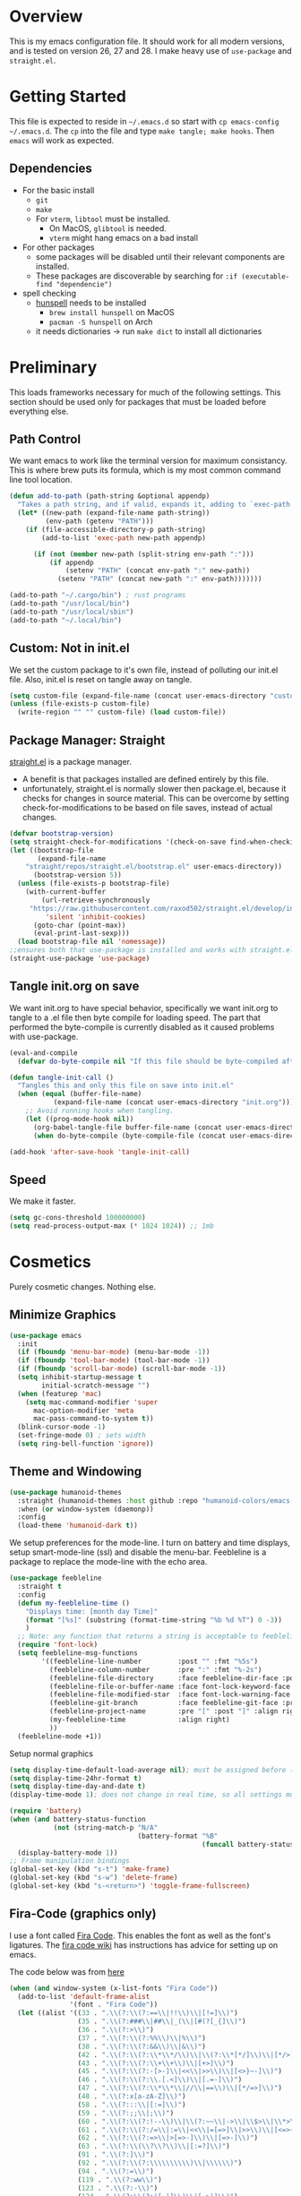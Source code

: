* Overview
This is my emacs configuration file. It should work for all modern versions, and
is tested on version 26, 27 and 28. I make heavy use of =use-package= and
=straight.el=. 
  

* Getting Started
This file is expected to reside in =~/.emacs.d= so start with =cp emacs-config
~/.emacs.d=. The =cp= into the file and type =make tangle; make hooks=. Then
=emacs= will work as expected. 
  
** Dependencies
- For the basic install
  - =git=
  - =make=
  - For =vterm=, =libtool= must be installed.
    - On MacOS, =glibtool= is needed.
	- =vterm= might hang emacs on a bad install
- For other packages
  - some packages will be disabled until their relevant components are installed.
  - These packages are discoverable by searching for =:if (executable-find "dependencie")=
- spell checking
  - [[https://hunspell.github.io/][hunspell]] needs to be installed
	- =brew install hunspell= on MacOS
	- =pacman -S hunspell= on Arch
  - it needs dictionaries -> run =make dict= to install all dictionaries

	
* Preliminary
  This loads frameworks necessary for much of the following settings.  This
  section should be used only for packages that must be loaded before everything
  else.
** Path Control
   We want emacs to work like the terminal version for maximum consistancy. This is where brew puts its formula, which is
   my most common command line tool location.
#+BEGIN_SRC emacs-lisp
(defun add-to-path (path-string &optional appendp)
  "Takes a path string, and if valid, expands it, adding to `exec-path' and `PATH'"
  (let* ((new-path (expand-file-name path-string))
		 (env-path (getenv "PATH")))
    (if (file-accessible-directory-p path-string)
		(add-to-list 'exec-path new-path appendp)
      
      (if (not (member new-path (split-string env-path ":")))
		  (if appendp
			  (setenv "PATH" (concat env-path ":" new-path))
			(setenv "PATH" (concat new-path ":" env-path)))))))

(add-to-path "~/.cargo/bin") ; rust programs
(add-to-path "/usr/local/bin")
(add-to-path "/usr/local/sbin")
(add-to-path "~/.local/bin")
#+END_SRC

** Custom: Not in init.el
   We set the custom package to it's own file, instead of polluting our init.el file.
   Also, init.el is reset on tangle away on tangle.
#+BEGIN_SRC emacs-lisp
(setq custom-file (expand-file-name (concat user-emacs-directory "custom.el")))
(unless (file-exists-p custom-file)
  (write-region "" "" custom-file) (load custom-file))
#+END_SRC

** Package Manager: Straight
   [[https://github.com/raxod502/straight.el][straight.el]] is a package manager.
- A benefit is that packages installed are defined entirely by this file.
- unfortunately, straight.el is normally slower then package.el, because it checks for changes in source material. This
  can be overcome by setting check-for-modifications to be based on file saves, instead of actual changes.
#+BEGIN_SRC emacs-lisp
(defvar bootstrap-version)
(setq straight-check-for-modifications '(check-on-save find-when-checking))
(let ((bootstrap-file
       (expand-file-name
	"straight/repos/straight.el/bootstrap.el" user-emacs-directory))
      (bootstrap-version 5))
  (unless (file-exists-p bootstrap-file)
    (with-current-buffer
        (url-retrieve-synchronously
	 "https://raw.githubusercontent.com/raxod502/straight.el/develop/install.el"
         'silent 'inhibit-cookies)
      (goto-char (point-max))
      (eval-print-last-sexp)))
  (load bootstrap-file nil 'nomessage))
;;ensures both that use-package is installed and works with straight.el
(straight-use-package 'use-package)
#+END_SRC

** Tangle init.org on save
   We want init.org to have special behavior, specifically we want init.org to tangle to a .el file then byte compile for loading speed.
   The part that performed the byte-compile is currently disabled as it caused problems with use-package.
#+BEGIN_SRC emacs-lisp
(eval-and-compile
  (defvar do-byte-compile nil "If this file should be byte-compiled after tangled"))

(defun tangle-init-call ()
  "Tangles this and only this file on save into init.el"
  (when (equal (buffer-file-name)
	       (expand-file-name (concat user-emacs-directory "init.org")))
    ;; Avoid running hooks when tangling.
    (let ((prog-mode-hook nil))
      (org-babel-tangle-file buffer-file-name (concat user-emacs-directory "init.el"))
      (when do-byte-compile (byte-compile-file (concat user-emacs-directory "init.el"))))))

(add-hook 'after-save-hook 'tangle-init-call)
#+END_SRC 

** Speed
   We make it faster.
#+BEGIN_SRC emacs-lisp
  (setq gc-cons-threshold 100000000)
  (setq read-process-output-max (* 1024 1024)) ;; 1mb
#+END_SRC


* Cosmetics
  Purely cosmetic changes. Nothing else.
** Minimize Graphics
#+BEGIN_SRC emacs-lisp
(use-package emacs
  :init
  (if (fboundp 'menu-bar-mode) (menu-bar-mode -1))
  (if (fboundp 'tool-bar-mode) (tool-bar-mode -1))
  (if (fboundp 'scroll-bar-mode) (scroll-bar-mode -1))
  (setq inhibit-startup-message t
		initial-scratch-message "")
  (when (featurep 'mac)
	(setq mac-command-modifier 'super
	  mac-option-modifier 'meta
	  mac-pass-command-to-system t))
  (blink-cursor-mode -1)
  (set-fringe-mode 0) ; sets width
  (setq ring-bell-function 'ignore))
#+END_SRC

** Theme and Windowing
#+BEGIN_SRC  emacs-lisp
(use-package humanoid-themes
  :straight (humanoid-themes :host github :repo "humanoid-colors/emacs-humanoid-themes")
  :when (or window-system (daemonp))
  :config
  (load-theme 'humanoid-dark t))
#+END_SRC


We setup preferences for the mode-line.
I turn on battery and time displays, setup smart-mode-line (ssl) and disable the menu-bar.
Feebleline is a package to replace the mode-line with the echo area. 
#+BEGIN_SRC emacs-lisp
(use-package feebleline
  :straight t
  :config
  (defun my-feebleline-time ()
    "Displays time: [month day Time]"
    (format "[%s]" (substring (format-time-string "%b %d %T") 0 -3))
    )
  ;; Note: any function that returns a string is acceptable to feebleline
  (require 'font-lock)
  (setq feebleline-msg-functions
		'((feebleline-line-number         :post "" :fmt "%5s")
		  (feebleline-column-number       :pre ":" :fmt "%-2s")
		  (feebleline-file-directory      :face feebleline-dir-face :post "")
		  (feebleline-file-or-buffer-name :face font-lock-keyword-face :post "")
		  (feebleline-file-modified-star  :face font-lock-warning-face :post "")
		  (feebleline-git-branch          :face feebleline-git-face :pre " : ")
		  (feebleline-project-name        :pre "[" :post "]" :align right)
		  (my-feebleline-time             :align right)
		  ))
  (feebleline-mode +1))
#+END_SRC

Setup normal graphics
#+BEGIN_SRC emacs-lisp
(setq display-time-default-load-average nil); must be assigned before (display-time-mode 1) is called
(setq display-time-24hr-format t)
(setq display-time-day-and-date t)
(display-time-mode 1); does not change in real time, so all settings must be assigned before

(require 'battery)
(when (and battery-status-function
	       (not (string-match-p "N/A"
								(battery-format "%B"
												(funcall battery-status-function)))))
  (display-battery-mode 1))
;; Frame manipulation bindings
(global-set-key (kbd "s-t") 'make-frame)
(global-set-key (kbd "s-w") 'delete-frame)
(global-set-key (kbd "s-<return>") 'toggle-frame-fullscreen)
#+END_SRC

** Fira-Code (graphics only)
I use a font called [[https://github.com/tonsky/FiraCode/wiki][Fira Code]]. This enables the font as well as the font's
ligatures. The [[https://github.com/tonsky/FiraCode/issues/211#issuecomment-239058632][fira code wiki]] has instructions has advice for setting up on
emacs.

The code below was from [[https://github.com/tonsky/FiraCode/wiki/Emacs-instructions#using-composition-mode-in-emacs-mac-port][here]]
#+BEGIN_SRC emacs-lisp
(when (and window-system (x-list-fonts "Fira Code"))
  (add-to-list 'default-frame-alist
			   '(font . "Fira Code"))
  (let ((alist '((33 . ".\\(?:\\(?:==\\|!!\\)\\|[!=]\\)")
				 (35 . ".\\(?:###\\|##\\|_(\\|[#(?[_{]\\)")
				 (36 . ".\\(?:>\\)")
				 (37 . ".\\(?:\\(?:%%\\)\\|%\\)")
				 (38 . ".\\(?:\\(?:&&\\)\\|&\\)")
				 (42 . ".\\(?:\\(?:\\*\\*/\\)\\|\\(?:\\*[*/]\\)\\|[*/>]\\)")
				 (43 . ".\\(?:\\(?:\\+\\+\\)\\|[+>]\\)")
				 (45 . ".\\(?:\\(?:-[>-]\\|<<\\|>>\\)\\|[<>}~-]\\)")
				 (46 . ".\\(?:\\(?:\\.[.<]\\)\\|[.=-]\\)")
				 (47 . ".\\(?:\\(?:\\*\\*\\|//\\|==\\)\\|[*/=>]\\)")
				 (48 . ".\\(?:x[a-zA-Z]\\)")
				 (58 . ".\\(?:::\\|[:=]\\)")
				 (59 . ".\\(?:;;\\|;\\)")
				 (60 . ".\\(?:\\(?:!--\\)\\|\\(?:~~\\|->\\|\\$>\\|\\*>\\|\\+>\\|--\\|<[<=-]\\|=[<=>]\\||>\\)\\|[*$+~/<=>|-]\\)")
				 (61 . ".\\(?:\\(?:/=\\|:=\\|<<\\|=[=>]\\|>>\\)\\|[<=>~]\\)")
				 (62 . ".\\(?:\\(?:=>\\|>[=>-]\\)\\|[=>-]\\)")
				 (63 . ".\\(?:\\(\\?\\?\\)\\|[:=?]\\)")
				 (91 . ".\\(?:]\\)")
				 (92 . ".\\(?:\\(?:\\\\\\\\\\)\\|\\\\\\)")
				 (94 . ".\\(?:=\\)")
				 (119 . ".\\(?:ww\\)")
				 (123 . ".\\(?:-\\)")
				 (124 . ".\\(?:\\(?:|[=|]\\)\\|[=>|]\\)")
				 (126 . ".\\(?:~>\\|~~\\|[>=@~-]\\)")
				 )
			   ))
	(dolist (char-regexp alist)
	  (set-char-table-range composition-function-table (car char-regexp)
							`([,(cdr char-regexp) 0 font-shape-gstring])))))
#+END_SRC


* Universal Alterations
  These packages change the normal function of emacs in all major modes. 
** Universal Variables
   Sets up helpful universal variables.
#+BEGIN_SRC emacs-lisp
(setq-default fill-column 80)
(setq-default sentence-end "[\\.\\?\\!] +")
(setq-default tab-width 4)
#+END_SRC

** Evil: Extensible VI Layer
   I'm trying out EVIL, because reasons.
#+BEGIN_SRC emacs-lisp
(use-package evil
  :straight t
  :bind
  (("C-\\" . 'evil-toggle))
  :init
  (setq evil-toggle-key (kbd ""))
  :bind (
	 ("C-\\" . 'evil-toggle)
	 :map evil-insert-state-map ("C-:" . 'evil-ex)
	 )
  :config
  (evil-mode -1)
  (evil-define-key nil evil-insert-state-map (kbd "C-d") 'delete-char)
  (defun evil-toggle (&optional prefix-p)
    (interactive "P")
    (if evil-mode
	(if prefix-p
	    (evil-mode 0)
	    (execute-kbd-macro (kbd "<escape>"))
	    )
      (if prefix-p
	  (evil-mode)
	(evil-ex)))))

;;; Evil expects undo-tree
(use-package undo-tree
  :straight t
  :config
  (global-undo-tree-mode 0))
#+END_SRC

** Yasnippet
   yasnippet allows snippet expansion
   Snippets are kept in the folder described by =yas-snippet-dirs=
#+BEGIN_SRC emacs-lisp
(use-package yasnippet
  :straight t
  :after (company) ;due to company-mode
  :init
  (defun setup-yas-company ()
    (defvar company-mode/enable-yas t
      "Enable yasnippet for all backends.")

    (defun company-mode/backend-with-yas (backend)
      "addes company-yasnippet to \"backend\""
      (if (or (not company-mode/enable-yas) (and (listp backend)
						 (member 'company-yasnippet backend)))
	  backend
	(append (if (consp backend) backend (list backend))
		'(:with company-yasnippet))))

    (setq company-backends (mapcar #'company-mode/backend-with-yas
				   company-backends)))
  :config
  (setup-yas-company)
  (yas-global-mode 1)
  (define-key yas-minor-mode-map [(tab)] nil)
  (define-key yas-minor-mode-map (kbd "TAB") nil))
#+END_SRC

** Rename-Current-Buffer Function
   Function to rename the file in the current buffer. I found this [[From http://whattheemacsd.com/][here]].
#+BEGIN_SRC emacs-lisp
(defun rename-current-buffer-file ()
  "Renames current buffer and file it is visiting."
  (interactive)
  (let ((name (buffer-name))
        (filename (buffer-file-name)))
    (if (not (and filename (file-exists-p filename)))
        (error "Buffer '%s' is not visiting a file!" name)
      (let ((new-name (read-file-name "New name: " filename)))
        (if (get-buffer new-name)
            (error "A buffer named '%s' already exists!" new-name)
          (rename-file filename new-name 1)
          (rename-buffer new-name)
          (set-visited-file-name new-name)
          (set-buffer-modified-p nil)
          (message "File '%s' successfully renamed to '%s'"
                   name (file-name-nondirectory new-name)))))))

(global-set-key (kbd "C-x C-r") 'rename-current-buffer-file)

#+END_SRC

** FlyCheck
   FlyCheck provides dynamic error highlighting from multiple backends.
   Notes on use:
- "C-c ! v" provides a diagnosis for flycheck
- "C-c ! n" & "C-c ! p" navigate to errors
- "C-c ! l" provides an error list for the current buffer
- "C-c ! ?" provides information on any syntax checker
#+BEGIN_SRC emacs-lisp
(use-package flycheck
  :straight t
  :config
  (global-flycheck-mode +1))
#+END_SRC

** FlyMake
   Used for dependencies, eglot among others
#+BEGIN_SRC emacs-lisp
(use-package flymake :straight t)
#+END_SRC

** Helm
   I use helm for fuzzy searching among known options
#+BEGIN_SRC emacs-lisp
(use-package helm
  :straight t
  :config
  (helm-mode 1)
  (setq helm-default-display-buffer-functions '(display-buffer-in-side-window))
  (global-set-key (kbd "C-x C-f") 'helm-find-files)
  :bind (:map helm-occur-map ("C-h c" . #'describe-key-briefly)))

(use-package ag :straight t)

;; for fast multi-file searches
(use-package helm-ag
  :straight t
  :after (helm)
  :bind (("C-M-s" . helm-do-ag-project-root))
  :config
  (defun search-selector (do-ag)
    (interactive "P")
    (if (equal do-ag 1) (helm-do-ag-this-file)
      (if (equal do-ag 2) (helm-do-ag-buffers)
	  (if do-ag (helm-do-ag-project-root)
	    (isearch-forward)))))
  (global-set-key (kbd "C-s") 'search-selector))

(use-package helm-company
  :straight t
  :after (company helm)
  :config
  (define-key company-mode-map (kbd "C-;") 'helm-company)
  (define-key company-active-map (kbd "C-;") 'helm-company))
#+END_SRC

** Ido (disabled)
   Ido provides a great navigation experience with the find-file command. TODO: remove
#+BEGIN_SRC emacs-lisp
(use-package ido
  :disabled
  :straight t
  :config
  (ido-mode t))
(setq read-file-name-completion-ignore-case nil)
#+END_SRC

** Global Key Bindings
   We maintain a list of common key-bindings to activate in all modes
#+BEGIN_SRC emacs-lisp
(defun current-line-length ()
  (save-excursion
    (beginning-of-line)
    (let ((first-pos (point)))
	  (end-of-line)
	  (- (point) first-pos))))

(defun safe-kill-region (begin end &optional region)
  (interactive "r") (if mark-active (kill-region begin end)))

(global-set-key (kbd "C-w") 'safe-kill-region)
(global-set-key (kbd "C-r") 'scroll-down)
(global-set-key (kbd "C-v") 'scroll-up)
(global-set-key (kbd "C-l") 'forward-word)
(global-set-key (kbd "C-j") 'backward-word)
(global-set-key (kbd "M-f") 'forward-sentence)
(global-set-key (kbd "M-b") 'backward-sentence)
(global-set-key (kbd "M--") 'undo)
(global-set-key
 (kbd "C-M-n") (lambda (arg) (interactive "P")
				 (with-no-warnings
				   (next-line
					(* 5 (if (equal arg nil) 1 arg))))))
(global-set-key
 (kbd "C-M-p") (lambda (arg) (interactive "P")
				 (with-no-warnings
				   (next-line
					(* -5 (if (equal arg nil) 1 arg))))))
(global-set-key
 (kbd "C-<backspace>") (lambda (arg) (interactive "P")
						 (forward-word)
						 (backward-kill-word
						  (if (equal arg nil) 1 arg))))
(global-set-key (kbd "C-M-v") 'scroll-other-window)
(global-set-key (kbd "C-M-r") 'scroll-other-window-down)
(global-set-key (kbd "s-p") nil) ;used to be print
(global-set-key (kbd "s-o") nil) ;used to be ns-open-file-using-panel
(eval-after-load 'doc-view
  (lambda () (define-key doc-view-mode-map (kbd "C-r") 'image-scroll-down)))
(global-set-key (kbd "M-x") nil) ; used to be pallet
#+END_SRC

** Very Minor Modes
There is a collection of minor modes that trigger after other major modes load.
- saveplace has reopened files remember the mark position
- ace-window allows a multi-window mode (vim style)
- zoom changes window layout on crowded screens to show more of the selected window
- pending-delete-mode gives autodeletion on the region
- company-math gives a LaTeX style backend for LaTeX and markdown
- wc-mode provides a word count in the mode line
- electric operators provide spacing for prog modes that lack a util to prettify code
- define-word shows a word definition at point or on lookup
- helm and helm-company provide fuzzy completion on system searches
- smartparens gives (semi) smart paired symbol insertion
- VLF (Very Large Files)
  
#+BEGIN_SRC emacs-lisp
;; Save point position between sessions
(require 'saveplace)
(save-place-mode 1)
(setq save-place-file (expand-file-name ".places" user-emacs-directory))

(use-package expand-region
  :straight t
  :bind (("C-=" . 'er/expand-region)))

(use-package ace-window
  :straight t
  :config (setq aw-scope 'frame)
  :bind (("M-o" . ace-window)))

(use-package zoom
  :straight t
  :config (zoom-mode 1))

;; typing replaces the active region
(pending-delete-mode +1)

;;Word-count gives a total and diffrenced word count in the mode line
(use-package wc-mode
  :straight t
  :hook ((LaTeX-mode ess-mode markdown-mode) . wc-mode)
  :config
  (wc-mode 1))

;;electric-operator adds spaces before and after opperator symbols
(use-package electric-operator
  :straight t
  :hook ((ess-mode) . electric-operator-mode))

(use-package define-word
  :straight t
  :config
  (global-set-key (kbd "C-c d") 'define-word-at-point)
  (global-set-key (kbd "C-c D") 'define-word))

(use-package smartparens
  :straight t
  :config
  (sp-pair "(" ")" :unless '(sp-point-before-word-p))
  (add-hook 'c-mode-hook (lambda () (sp-pair "'" nil :actions :rem)))
  (add-hook 'emacs-lisp-mode-hook (lambda () (sp-pair "'" nil :actions :rem)))
  (smartparens-global-mode +1))

;;Very Large Files
(use-package vlf
  :straight t
  :init
  (require 'vlf-setup) ;not a seperate package, just pre-loading
  (setq vlf-application 'dont-ask))

;; show-paren mode highlights matching parentheses
(setq show-paren-style 'parenthesis)
(show-paren-mode +1)


#+END_SRC

** Git (Magit)
#+BEGIN_SRC emacs-lisp
(use-package magit
  :straight t
  :defer (not (daemonp))
  :bind (("C-x g" . magit-status)))

(use-package magit-todos
  :straight t
  :after magit
  :config (magit-todos-mode +1))

(use-package forge
  :straight t
  :after magit)

#+END_SRC

** Company
Company is used for auto-completions. In the spirit of emacs, it can be customized for almost any language, but those
customizations are module specific. Here, we only call the main version.
#+BEGIN_SRC emacs-lisp
(use-package company
  :straight t
  :init
  (defun add-company-backend (backend &optional add-to-back)
    "Is used to add company backends and include company-yasnippet with each backend"
    ;; (add-to-list 'company-backends `(,symbol-list . '(:with company-yasnippet)))
	(add-to-list 'company-backends (append (if (consp backend) backend (list backend))
					       '(:with company-yasnippet))
				 add-to-back))
  
  :config
  (setq company-minimum-prefix-length 1)
  (setq company-idle-delay 0.1) ; this makes company respond in real time (no delay)
  (setq company-dabbrev-downcase 1)
  (setq company-require-match 'never)
  (global-company-mode t)
  
  :bind (:map company-active-map
  	      ("<return>" . nil)
	      ("RET" . nil)
  	      ("C-@" . #'company-complete-selection) ;also means space
	      ("C-SPC" . #'company-complete-selection)
	      ("C-<space>" . #'company-complete-selection)
	      ("M-p" . #'company-select-previous-or-abort)
	      ("M-n" . #'company-select-next-or-abort)))

(use-package company-flx
  :straight t
  :after (company)
  :config
  (company-flx-mode +1))

;;Company-math provides auto-complete for math symbols
(use-package company-math
  :straight t
  :after (company (:any auctex markdown))
  :config
  (add-company-backend 'company-math))
#+END_SRC

** Multiple Cursors (GUI only)
Multiple cursors should be self-explanatory.
#+BEGIN_SRC emacs-lisp
(use-package multiple-cursors
  :straight t
  :if (or window-system (daemonp))
  :bind
  (("C->" . mc/mark-next-like-this)
   ("C-<" . mc/mark-previous-like-this)
   ("C-c ," . mc/mark-all-like-this)
   (:map mc/keymap
	 ("<return>" . nil))))
#+END_SRC

** Backups (TODO: get backups working)
Sets all backups to path to .emacs.d instead of cluttering the folder their in
#+BEGIN_SRC emacs-lisp
;; sets autosaves to one folder
(setq auto-save-file-name-transforms
      `((".*" ,temporary-file-directory t)))

;; Write backup files to own directory
(setq backup-directory-alist
      `(("." . ,(expand-file-name
		 (concat user-emacs-directory "backups")))))

;; Make backups of files, even when they're in version control
(setq vc-make-backup-files t)
#+END_SRC

** Auto Insert
#+BEGIN_SRC emacs-lisp
(defun auto-insert-yas-expand()
  "Replace text in yasnippet template."
  (yas-expand-snippet (buffer-string) (point-min) (point-max)))

(use-package autoinsert
  :init
  (setq auto-insert-query nil)
  (setq auto-insert-directory (concat user-emacs-directory "auto-insert/"))
  (setq auto-insert-alist nil)
  (auto-insert-mode +1)
  :config  
  (define-auto-insert 'python-mode ["python-header.py" auto-insert-yas-expand])
  (define-auto-insert 'cmake-mode ["cmake-basic.yas" auto-insert-yas-expand]))
#+END_SRC

** Vterm
Vterm is a alternative terminal-emulator, to be used instead of ansii-term. 
It runs primarily in C instead of elisp, and is such so much faster. 
#+BEGIN_SRC emacs-lisp
(use-package vterm
  :straight t)
#+END_SRC

** lsp-mode
This is the main lsp-interface for emacs.
It is more complicated then eglot, but has the advantage of
working over tramp. 

#+BEGIN_SRC emacs-lisp
(use-package lsp-mode
  :straight t
  :bind (:map lsp-mode-map
			  ("C-c e" . 'lsp-execute-code-action))
  :init
  (setq lsp-prefer-capf nil
		lsp-server-install-dir (concat user-emacs-directory "lsp")
		lsp-enable-completion-at t
		lsp-auto-guess-root t)
  :hook ((c-mode c++-mode objc-mode bash-mode js2-mode ;rustic relies on lsp
				 python-mode typescript-mode)
		 .
		 lsp)
  :commands (lsp))

(use-package company-lsp
  :straight t
  :config
  (setq company-lsp-cache-canidates 'auto
		company-lsp-async t
		company-lsp-enable-snippet t
		company-lsp-enable-recompletion t)
  (push 'company-lsp company-backends))

(use-package lsp-ui
  :straight t
  :config
  (setq
   lsp-ui-doc-enable t
   lsp-ui-doc-use-childframe t ;; Requires v>=26 + graphics
   lsp-ui-doc-position 'top
   lsp-ui-doc-include-signature t
   lsp-ui-flycheck-enable t
   lsp-ui-flycheck-list-position 'right
   lsp-ui-flycheck-live-reporting t
   lsp-ui-peek-enable t
   lsp-ui-peek-list-width 60
   lsp-ui-peek-peek-height 25
   lsp-ui-sideline-enable t
   lsp-ui-doc-alignment 'window))
#+END_SRC

** Projectile
#+BEGIN_SRC emacs-lisp
(use-package projectile
  :straight t
  :bind (:map projectile-mode-map
	      ("C-c p" . 'projectile-command-map))
  :config
  (projectile-mode +1))
#+END_SRC


** Ispell
   #+BEGIN_SRC emacs-lisp
(let ((exec
	   (or (executable-find "hunspell") (executable-find "aspell") (executable-find "ispell"))))
  (use-package ispell
	:straight t
	:if exec
	:bind (("C-z" . ispell-word))
	:init
	(setenv "DICPATH" (expand-file-name (concat user-emacs-directory "dictionaries/en")))
	(setq ispell-program-name exec)))
   #+END_SRC

** Compilation-Mode
   Stolen from [[https://emacs.stackexchange.com/questions/24698/ansi-escape-sequences-in-compilation-mode][Stack Exchange]].
   Originally Stolen from [[http://endlessparentheses.com/ansi-colors-in-the-compilation-buffer-output.html][Endless Parentheses]].
   #+BEGIN_SRC emacs-lisp
(require 'ansi-color)
(defun endless/colorize-compilation ()
  "Colorize from `compilation-filter-start' to `point'."
  (let ((inhibit-read-only t))
    (ansi-color-apply-on-region
     compilation-filter-start (point))))

(add-hook 'compilation-filter-hook
          #'endless/colorize-compilation)
   #+END_SRC



* Major Modes
This contains a set of mutually exclusive Major Modes packages, along with their associated settings. 
** Lisp-Interaction-Mode
For setting up lisp-interaction-mode: the scratch buffer
#+BEGIN_SRC emacs-lisp
(add-hook 'lisp-interaction-mode-hook (lambda ()
					(local-set-key (kbd "C-j") 'backward-word)
					(local-set-key (kbd "C-S-j") 'eval-print-last-sexp)))
#+END_SRC

** Programming-Mode
Used to setup modes derived from prog-mode. We use my-prog-mode-called as a flag to indicate wither we load my-prog-mode
again. This is necessary because otherwise it gets called repeatedly.
#+BEGIN_SRC emacs-lisp
(use-package highlight-numbers
  :straight t
  :hook ((prog-mode . (lambda () (highlight-numbers-mode 1))))
  :config (set-face-foreground 'highlight-numbers-number "DarkOrchid2"))

(defun my-prog-mode ()
  "Run as part of global prog-mode setup"
  (local-set-key (kbd "C-c q") 'comment-or-uncomment-region)
  (setq display-line-numbers t)
  (line-number-mode 0)
  (column-number-mode 1)
  (if (version<= "26.0.50" emacs-version)
      ;;; display-line-numbers-mode was added in v26, so if earlier, we default to linum-mode
      (display-line-numbers-mode 1) ; displays line numbers on the left
    (linum-mode 1))
  (flyspell-prog-mode) ;this tells flyspell to not complain about variable names

  (eldoc-mode 1)
  (setq company-minimum-prefix-length 1) ;we want to active company for programming
  (setq font-lock-maximum-decoration t)
  (setq my-prog-mode-called t))

(add-hook 'prog-mode-hook 'my-prog-mode)

#+END_SRC

** Text-Mode
#+BEGIN_SRC emacs-lisp

(defun my-text-mode ()
  "A hook to call on text-mode init"
  (wc-mode +1)               ; provides a word count
  (flyspell-mode +1)         ; recognizes misspellings
  (visual-line-mode +1)      ; we want the words to wrap
  )
(add-hook 'text-mode-hook 'my-text-mode)
#+END_SRC

** Org-Mode
Org mode provides a function text mode, so we give it many text mode type things.
Note: htmlize allows org-mode to publish to html more complex stuff like src blocks.
#+BEGIN_SRC emacs-lisp

(use-package htmlize
  :straight t
  :after (org))

(use-package org
  :straight t
  :bind (("C-c a" . org-agenda)
	 ("C-c c" . org-capture)
	 :map org-mode-map ("C-j" . 'backward-word))
  :config
  (set-fill-column 120)

  ;; Babel 
  (setq org-babel-python-command "python3")
  (org-babel-do-load-languages 'org-babel-load-languages
			       '((python . t) (emacs-lisp . t) (C . t)))
  
  ;; SRC
  (setq org-src-window-setup 'current-window)
  (setq org-src-fontify-natively t)
  (setq org-src-tab-acts-natively t)
  (setq org-src-preserve-indentation t)
  
  (yas-activate-extra-mode 'text-mode)
  
  ;; Agenda
  (setq org-agenda-files (list "~/.org/school.org"
			       "~/.org/projects.org"))
  (setq org-capture-templates
	'(("s" "School" entry (file+headline "~/.org/school.org" "Tasks")
	   "* TODO %?\n%(if (not (= (length \"%i\") 0))
                         (concat \"%i\" \"\n  \"))  From: %a\n  SCHEDULED: %T")
	  ("p" "Projects" entry (file+headline "~/.org/projects.org" "Tasks")
	   "* TODO %?\n%(if (not (= (length \"%i\") 0))
                         (concat \"%i\" \"\n  \"))  From: %a\n  SCHEDULED: %T")
	  ))
  (setq org-log-done 'time)
  ;; sets up org-mode to use beamer
  (with-eval-after-load 'ox-latex
	(add-to-list 'org-latex-classes
				 '("beamer"
				   "\\documentclass\[presentation\]\{beamer\}"
				   ("\\section\{%s\}" . "\\section*\{%s\}")
				   ("\\subsection\{%s\}" . "\\subsection*\{%s\}")
				   ("\\subsubsection\{%s\}" . "\\subsubsection*\{%s\}")))))

#+END_SRC

** R
ESS (Emacs Speaks Statistics) is a major mode that facilitates S type statistics languages.
#+BEGIN_SRC emacs-lisp
(use-package ess
  :straight t
  :mode (("\\.r\\'" . ess-r-mode)
	 ("\\.Rmd\\'" . ess-r-mode)
	 ("\\.R\\'" . ess-r-mode))
  :if (executable-find "R")
  :config
  (setq inferior-ess-r-program (executable-find "R"))
  ;; We assume the ability to generate graphs using a WindowsX(QuartsX) program.
  (setq ess-dialect "R")
  (setq ess-ask-for-ess-directory nil) ; directory defaults to whatever ess-directory-function returns
  (setq ess-directory-function nil) ; directory defaults to ess-directory
  (setq ess-directory nil) ; directory defaults to the directory of the opened file
  (add-hook 'inferior-ess-mode  'ess-execute-screen-options)
  :init
  (load "ess-autoloads"))
#+END_SRC

** Markdown-Mode
I assign markdown to the appropriate extensions, and enable math-mode and wc-mode. I honestly don't use this much as
org-mode does most of what markdown does.
#+BEGIN_SRC emacs-lisp
(use-package markdown-mode
  :straight t
  :defer t
  :commands (markdown-mode gfm-mode)
  :mode (("README\\.md\\'" . gfm-mode)
		 ("\\.md\\'" . markdown-mode)
		 ("\\.markdown\\'" . markdown-mode))
  :hook ((markdown-mode . (lambda ()
							(yas-activate-extra-mode 'text-mode)
							(display-line-numbers-mode -1)
							(visual-line-mode 1))))
  :init
  (setq markdown-command (executable-find "multimarkdown"))
  (let (extension (file-name-extension (buffer-file-name)))
	(if (or (equal "md" extension) (equal "markdown" extension))
		(setq markdown-enable-math t)))
  :config
  (add-to-path "/Library/TeX/texbin/" t))
#+END_SRC

** Lisp
I use sly as my lisp editor
#+BEGIN_SRC emacs-lisp
(use-package sly
  :straight t
  :if (executable-find "clisp")
  :mode (("\\.lisp\\'" . sly-mode))
  :hook ((sly-mode . (lambda () (prettify-symbols-mode +1))))
  :config
  ;; The check prevents setting a new editor at compile time
  (prettify-symbols-mode +1)
  (modify-syntax-entry ?- "w" lisp-mode-syntax-table)
  (if (string-suffix-p ".lisp" buffer-file-name)
      (setq inferior-lisp-program (executable-find "clisp")))
  (define-key sly-prefix-map (kbd "M-h") 'sly-documentation-lookup)
  (setq sly-lisp-implementations `(
	  (clisp (,(executable-find "clisp")))
	  ))
  (setq sly-default-lisp 'clisp)
  (sly-mode))
#+END_SRC

** Emacs-Lisp
Simple setup for emacs-lisp mode. Does very little.
#+BEGIN_SRC emacs-lisp
(defun my-emacs-lisp-mode ()
  "runs on 'emacs-lisp-mode-hook "
  (prettify-symbols-mode +1)
  (modify-syntax-entry ?- "w" emacs-lisp-mode-syntax-table)
  )
(add-hook 'emacs-lisp-mode-hook #'my-emacs-lisp-mode)
#+END_SRC

** Rust
Configure rust, enabling rustic-mode, cargo-mode, flycheck-rust, and company-racer.
#+BEGIN_SRC emacs-lisp
(use-package rustic
  :straight t
  :config
  (setq
   rustic-lsp-server 'rust-analyzer
   rustic-lsp-client 'lsp-mode
   rustic-format-trigger 'on-save
   whitespace-line-column 98))
#+END_SRC

** Python

*** Main Python
Setup shell, highlights, and python-mode. Most work is handled by a lsp-server
#+BEGIN_SRC emacs-lisp
;;; Python Minor Modes

;; Indentation Guide
(use-package highlight-indent-guides
  :straight t
  :mode (("\\.py\\'" . (lambda () (highlight-indent-guides-mode +1))))
  :config
  ;; Options: "character", "fill", "column"
  (setq highlight-indent-guides-method 'column)
  ;;;sets character of the highlight, if in character mode
  (setq highlight-indent-guides-character ?\|)
  ;; Options: 'top, 'stack
  (setq highlight-indent-guides-responsive nil)
  (setq highlight-indent-guides-delay 0); respond immediately to the cursor
  ;; Sets if colors are controlled by theme
  (setq highlight-indent-guides-auto-enabled t)
  (set-face-background 'highlight-indent-guides-odd-face "darkcyan")
  (set-face-background 'highlight-indent-guides-even-face "darkcyan")
  (set-face-foreground 'highlight-indent-guides-character-face "dimgrey"))

;; Setup Python3 shell
(defun set-shell-python3 ()
  "Sets the shell to python3"
  (interactive)
  (setq python-shell-interpreter "python3")
  (setq python-shell-interpreter-args "-i")
  (with-eval-after-load 'python
    ;;This makes readline work in the interpreter
    (defun python-shell-completion-native-try ()
      "Return non-nil if can trigger native completion."
      (let ((python-shell-completion-native-enable t)
	    (python-shell-completion-native-output-timeout
	     python-shell-completion-native-try-output-timeout))
	(python-shell-completion-native-get-completions
	 (get-buffer-process (current-buffer))
	 nil "_")))))

(use-package python
  :mode (("\\.py\\'" . python-mode))
  :if (or (executable-find "python") (executable-find "python3"))
  :init
  (setq python-indent-guess-indent-offset t)
  (setq python-indent-guess-indent-offset-verbose nil)
  :config
  (when (executable-find "python3")
	(set-shell-python3)))


#+END_SRC

*** autopep8 enable on save	
My autopep8 version
#+BEGIN_SRC emacs-lisp
(define-minor-mode autopep8
  "Toggle autopep8 enable on save"
  :init-value nil
  :lighter ap8
  (defvar autopep8-executable nil "The location of the autopep8 command.")
  (defvar autopep8-enable-on-save t "Enable autopep8 on save")
  (defvar autopep8-macro-var nil "A dummy variable for mutable state in macros")
  (defvar autopep8-options '("--aggressive" "--aggressive")
    "A list of options given to autopep8. Must not reroute output.")
  (defmacro autopep8-process-region (exec tmp-buf options)
    "applies 'exec' on curreqnt buff, piping to 'tmp-buf' with 'options'"
    `(eval
	     (progn
	     (setq autopep8-macro-var
		   (reverse '(call-process-region 1 (buffer-size) ,exec nil
						  ,tmp-buf nil)))
	     (dolist (var ,options)
	       (push var autopep8-macro-var))
	     (push "-" autopep8-macro-var)
	     (reverse autopep8-macro-var))))
  
  (defun autopep8-buffer ()
    (interactive)
    (if (equal (file-name-extension (buffer-file-name)) "py")
	(let (
	      (file (buffer-file-name))
	      (tmp-buf (generate-new-buffer "autopep8"))
	      (exec (if autopep8-executable
			autopep8-executable
		      (executable-find "autopep8")))
	      )
	  (if (or (not exec) (equal exec ""))
	      (message "Could not find autopep8")
	    (progn
	      (autopep8-process-region exec tmp-buf autopep8-options)
	      (if (with-current-buffer tmp-buf
		    (not (or (< (buffer-size) 8)
			  (equal (buffer-substring-no-properties 1 7) "[Errno")
			  (equal (buffer-substring-no-properties 1 8) "usage: "))
			 ))
		  (progn (replace-buffer-contents tmp-buf)
			 (message "autopep8 format succeeded"))
		(with-current-buffer tmp-buf
		  (message "%s" (buffer-string))))
	      (kill-buffer tmp-buf))))))

  (defun autopep8-on-save ()
    (if (and autopep8 autopep8-enable-on-save)
	(autopep8-buffer)))
  (add-hook 'before-save-hook #'autopep8-on-save nil t)
  ) ;; end of autopep8 mode

(add-hook 'python-mode-hook 'autopep8)
#+END_SRC

** LaTeX
Sets up latex support along with a collection of skeletons for latex. This is also mostly replaced by org-mode
#+BEGIN_SRC emacs-lisp
(use-package tex
  :straight auctex
  :defer t
  :mode ("\\.tex\\'" . LaTeX-mode)
  :hook ((LaTeX-mode . (lambda ()  (yas-activate-extra-mode 'text-mode)
			 (define-key LaTeX-mode-map (kbd "C-j")  'backward-word)
			 )))
  :config
  (setq TeX-auto-save t
	TeX-parse-self t
	font-latex-fontify-script nil
	tex--prettify-symbols-alist nil)
  (visual-line-mode +1)
  (load (expand-file-name (concat user-emacs-directory "LaTeX_skeletons.el")))
  (add-to-path "/Library/TeX/texbin/" t)
  (set-fill-column 100))
#+END_SRC

** Javascript
#+BEGIN_SRC emacs-lisp
(use-package xref-js2
  :after (js2-mode)
  :straight t)

(use-package js2-mode
  :straight t
  ;; uses lsp-mode
  :mode (("\\.js\\'" . js2-mode)))
#+END_SRC

** Haskell
Instructions on installing the haskell-language server can be found [[https://github.com/haskell/haskell-language-server#installation][here]].
#+BEGIN_SRC emacs-lisp
(add-to-path "~/.cabal/bin")
(use-package lsp-haskell
  :straight t
  :if (executable-find "haskell-language-server")
  :config
  (setq lsp-haskell-process-path-hie (executable-find "haskell-language-server-wrapper")))

(use-package haskell-mode
  :straight t
  :defer t
  :config
  (setq haskell-stylish-on-save t))
#+END_SRC

** C/C++
#+BEGIN_SRC emacs-lisp
(use-package clang-format
  :straight t
  :if (executable-find "clang-format")
  :defer t
  :init
  (setq clang-format-style "file")
  :config
  (defun clang-format-safe-buffer ()
	"Prevents clang-format from working outside it's mode"
    (interactive)
    (when (or
		   (and (eql major-mode 'c-mode) (equal c-file-style nil))
		   (eql major-mode 'c++-mode))
      (clang-format-buffer)))
  (add-hook 'before-save-hook 'clang-format-safe-buffer))
#+END_SRC

*** C/Cpp custom code
Binds "C-c C-f" to a function that inserts c function description using yasnippet.
Binds "M-p" to a function that switches .cc type files with .hh type files. 
#+BEGIN_SRC emacs-lisp
(defmacro incr (var) `(setq ,var (1+ ,var)))

(defun check-against-list (list-to-check bool-function)
  (if (funcall bool-function (car list-to-check))
      t
    (if (cdr list-to-check)
	(check-against-list (cdr list-to-check) bool-function)
      nil)))

(cl-defun concat-until-n
    (lst &key (n 0) (before "") (after "") 
	 (count-from 0 count-from-p) (after-count "") (add-before-last ""))
  "Returns a concatonated list of list elements ignoring the last n with an optional count and surrounding text"
  (if (<= (length lst) n)
      ""   ; recursion base case
    (concat ;otherwise
     before
     (s-trim (car lst))
     (if (= (1- (length lst)) n) add-before-last nil)
     after
     (if count-from-p (int-to-string count-from) "")
     after-count
     (if count-from-p
	 (concat-until-n (cdr lst)
			 :n n :before before :after after
			 :count-from (1+ count-from)
			 :after-count after-count
			 :add-before-last add-before-last)
       (concat-until-n (cdr lst)
		       :n n :before before
		       :after after :after-count after-count
		       :add-before-last add-before-last)))))

(defun remove-blank-lines (except num-blank &optional reverse)
  "Removes lines that start with \"excpet\" and blank lines until there are only \"num-blank\" blank lines above."
  (let ((blank-found 0) (exit nil) (direction (if reverse 1 -1)))
    (save-excursion
      (while (and (not exit) (< blank-found 1000))
	(if (equal (thing-at-point 'line t) "\n")
	    (progn
	      (incr blank-found)
	      (if (> blank-found num-blank)
		  (delete-blank-lines))
	      (forward-line direction))
	  (if (string-prefix-p except (thing-at-point 'line t))
	      (progn (forward-line direction) (setq blank-found 0))
	    (setq exit t)))))
    blank-found))

(defun scroll-down-blank ()
  "Scrolls the point down until encountering a non-blank line"
  (while (equal (thing-at-point 'line t) "\n")
    (forward-line 1)))

(defun remove-blank-up (prefix)
  "Deletes blank lines until there are 'prefix' left"
  (interactive "P")
  (let ((num-deleted (remove-blank-lines "//" 1  nil)))
    (if prefix
	(dotimes (a (- prefix 1)) (insert "\n")))
    (if (< num-deleted 2) nil (forward-line -1))))

(global-set-key (kbd "C-x M-p") 'remove-blank-up) ; eats whitespace between files

(defun c-func-description ()
  ;;skipping to the next line with content
  (scroll-down-blank)
  (beginning-of-line)
  (let* ((func-body-pair (split-string (thing-at-point 'line t) "{"))
	 (objects (split-string (car func-body-pair) "[\(,\)]")) (type-name
								  (split-string (car objects) "[ ]+"))
	 (field-n 1)
	 (func-decorations (car (split-string (car (last type-name))
					      "[a-zA-Z-_:]" t)))
	 (func-undecorated (car (split-string (car (last type-name))
					      "[^a-zA-Z-_:]" t)))
	 )
    (defun field-n () (int-to-string field-n))
    ;; We assume that the first thing is the function name
    ;; and everything else is an argument
    (yas-expand-snippet
     (concat "// " func-undecorated ": ${" (field-n) ":Describe Function}\n"
	     (if (and
		  (check-against-list
		   (cdr objects) (lambda (x) (string-match-p "[a-zA-Z]" x)))
		  (not (equal (cadr objects) "void")))
		 (concat "//\n"
			 (concat-until-n
			  (cdr objects) :n 1 :before "// " :after ": ${"
			  :after-count ":Describe Argument}\n" :count-from 2)))
	     (if (or func-decorations (not (string-equal "void" (car type-name))))
		 (concat "//\n" "// return"
			 (concat-until-n type-name :n 1 :before " "
					 :add-before-last func-decorations)
			 ": ${" (int-to-string (length objects))
			 ":Describe Return}\n\n")
	       "\n"))))
  (remove-blank-lines "//" 1))

(defun c-insert-func-description ()
  "Inserts a c-function description when called at or above a c function"
  (interactive)
  ;;Note: requires yasnippet to be installed
  (if (not (fboundp 'yas-expand-snippet))
      (message "%s" "c-func-description requires yas-expand-snippet")
    (c-func-description)))

(defun cpp-file-switch (buffer-prefix buffer-postfix from-postfix to-postfix)
  (if (equal buffer-postfix from-postfix)
      (let ((new-buffer (concat buffer-prefix to-postfix)))
	(if (file-exists-p new-buffer)
	    (progn
	      (find-file new-buffer)
	      nil
	      )
	  (progn (message "%s was not found" new-buffer) nil)))
    t))


(defun switch-cpp-file-type ()
  (interactive)
  (let* ((buf_name (buffer-file-name))
	 (prefix (file-name-sans-extension buf_name))
	 (postfix (concat "."(file-name-extension buf_name)))
	 )
    (if (cpp-file-switch prefix postfix ".cc" ".hh")
	(if (cpp-file-switch prefix postfix ".hh" ".cc")
	    (if (cpp-file-switch prefix postfix ".c" ".h")
		(if (cpp-file-switch prefix postfix ".h" ".c")
		    (message "file with extension \"%s\" not recognized" postfix)))))))

(defun add-c-style-functions ()
  (local-set-key (kbd "C-c C-f") 'c-insert-func-description)
  (if (not (equal major-mode "c-mode"))
      (yas-activate-extra-mode 'c-mode))
  (local-set-key (kbd "M-p") 'switch-cpp-file-type))

(add-hook 'c-mode-hook 'add-c-style-functions)
(add-hook 'c++-mode-hook 'add-c-style-functions)
(add-hook 'objc-mode-hook 'add-c-style-functions)
#+END_SRC

** CMake
   CMake files kinda suck, there should be a major mode for them:
#+BEGIN_SRC emacs-lisp
(use-package cmake-mode
  :defer t
  :straight t
  :mode "CMakeLists.txt")
#+END_SRC

** ASM (assembly)
   For writing assembly
#+BEGIN_SRC emacs-lisp
(defun my-asm-setup-mode () (define-key asm-mode-map (kbd "C-j") 'backward-word))

(add-hook 'asm-mode-hook 'my-asm-setup-mode)
#+END_SRC

** ansi-term
#+BEGIN_SRC emacs-lisp
(use-package term
  ;; ensure: nil
  :bind (:map term-mode-map
	      ("M-p" . term-send-up)
	      ("M-n" . term-send-down)
	      ("C-y" . term-paste)))
#+END_SRC

** ion-shell
#+BEGIN_SRC emacs-lisp
(use-package ion-mode
  :straight (ion-mode
	       :host github :repo "iwahbe/ion-mode")
  :mode (("\\.ion\\'" . ion-mode)
		 ("/ion/initrc\\'" . ion-mode)))
#+END_SRC

** Java
#+BEGIN_SRC emacs-lisp
(use-package lsp-java
  :straight t
  :disabled
  :after lsp-mode
  :config 
  (add-hook 'java-mode-hook 'lsp)
  (add-hook 'before-save-hook 'lsp-format-buffer 0 t))
#+END_SRC

** TypeScript
#+BEGIN_SRC emacs-lisp
(use-package typescript-mode
  :straight t)
#+END_SRC

